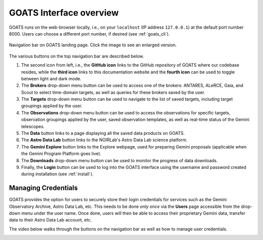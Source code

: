 .. overview.rst

.. _overview:

GOATS Interface overview
========================

GOATS runs on the web-browser locally, i.e., on your ``localhost`` (IP address ``127.0.0.1``) at the default port number 8000. Users can choose a different port number, if desired (see :ref:`goats_cli`). 

.. _goats-landing:
.. figure:: images/goats_top_navbar.png
   :alt: GOATS top navigation bar 
   :align: center
   :scale: 40%

   Navigation bar on GOATS landing page. Click the image to see an enlarged version.

The various buttons on the top navigation bar are described below.

1. The second icon from left, i.e., the **GitHub icon** links to the GitHub repository of GOATS where our codebase resides, while the **third icon** links to this documentation website and the **fourth icon** can be used to toggle between light and dark mode. 

2. The **Brokers** drop-down menu button can be used to access one of the brokers: ANTARES, ALeRCE, Gaia, and Scout to select time-domain targets, as well as queries for these brokers saved by the user. 

3. The **Targets** drop-down menu button can be used to navigate to the list of saved targets, including target groupings applied by the user. 

4. The **Observations** drop-down menu button can be used to access the observations for specific targets, observation groupings applied by the user, saved observation templates, as well as real-time status of the Gemini telescopes. 

5. The **Data** button links to a page displaying all the saved data products on GOATS.

6. The **Astro Data Lab** button links to the NOIRLab's Astro Data Lab science platform. 

7. The **Gemini Explore** button links to the Explore webpage, used for preparing Gemini proposals (applicable when the Gemini Program Platform goes live). 

8. The **Downloads** drop-down menu button can be used to monitor the progress of data downloads. 

9. Finally, the **Login** button can be used to log into the GOATS interface using the username and password created during installation (see :ref:`install`).   


.. _managing_credential:

Managing Credentials
--------------------
GOATS provides the option for users to securely store their login credentials for services such as the Gemini Observatory Archive, Astro Data Lab, etc. This needs to be done *only once* via the **Users** page accessible from the drop-down menu under the user name. Once done, users will then be able to access their proprietary Gemini data, transfer data to their Astro Data Lab account, etc.  

The video below walks through the buttons on the navigation bar as well as how to manage user credentials. 

.. _overview-video:
.. video:: _static/overview.mp4
   :align: center
   :alt: GOATS overview 
   :muted:
   :width: 80%


